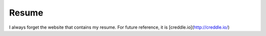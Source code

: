 Resume
======

I always forget the website that contains my resume.
For future reference, it is [creddle.io](http://creddle.io/)
